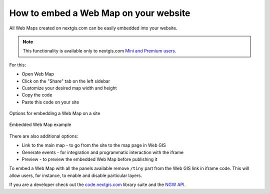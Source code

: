 .. _ngcom_embed_webmap:

How to embed a Web Map on your website
======================================

All Web Maps created on nextgis.com can be easily embedded into your website.

.. note:: 
	This functionality is available only to nextgis.com `Mini and Premium users <https://nextgis.com/pricing-base/>`_.

For this:

* Open Web Map
* Click on the "Share" tab on the left sidebar
* Customize your desired map width and height
* Copy the code
* Paste this code on your site

.. figure:: _static/embed_webmap.png
   :name: svg_qgis_style
   :align: center
   :width: 20cm

   Options for embedding a Web Map on a site
   
   
.. figure:: _static/webmap_on_site.png
   :name: svg_qgis_style
   :align: center
   :width: 20cm

   Embedded Web Map example
   
   
There are also additional options:

* Link to the main map - to go from the site to the map page in Web GIS
* Generate events - for integration and programmatic interaction with the iframe
* Preview - to preview the embedded Web Map before publishing it

To embed a Web Map with all the panels available remove ``/tiny`` part from the Web GIS link in iframe code. This will allow users, for instance, to enable and disable particular layers.

If you are a developer check out the `code.nextgis.com <https://code.nextgis.com/>`_ library suite
and the `NGW API <https://docs.nextgis.com/docs_ngweb_dev/doc/toc.html>`_.
